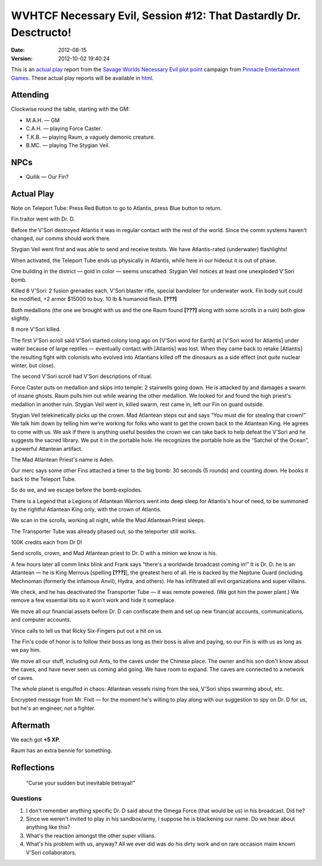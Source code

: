 .. title: WVHTCF Necessary Evil, Session #12: That Dastardly Dr. Desctructo!
.. slug: s012-NE-2012-08-15
.. date: 2012-08-15 00:00:00 UTC-05:00
.. tags: actual-play,rpg,wvhtf,necessary evil,savage worlds
.. category: gaming/actual-play/WVHTF/Necessary-Evil
.. link: 
.. description: 
.. type: text



WVHTCF Necessary Evil, Session #12: That Dastardly Dr. Desctructo!
@@@@@@@@@@@@@@@@@@@@@@@@@@@@@@@@@@@@@@@@@@@@@@@@@@@@@@@@@@@@@@@@@@

:Date: 2012-08-15
:Version: 2012-10-02 19:40:24


.. role:: pc
.. role:: npc
.. role:: org
.. role:: group
.. role:: comment
.. role:: spell
.. role:: power
.. role:: racial
.. role:: skill
.. role:: xp(strong)
.. role:: place

.. |NE| replace:: `Necessary Evil`_
.. |PEG| replace:: `Pinnacle Entertainment Games`_
.. |SW|  replace:: `Savage Worlds`_

.. _`Necessary Evil`: http://www.peginc.com/games/necessary-evil/
.. _`Pinnacle Entertainment Games`: http://www.peginc.com/
.. _`Savage Worlds`: http://www.peginc.com/games/savage-worlds/
.. _`plot point`: http://www.peginc.com/plotpoints.html


.. 
    Us
.. |OF| replace:: :org:`Omega Force`
.. |SV| replace:: :pc:`Stygian Veil`
.. |M|  replace:: :pc:`Mauler`
.. |FC| replace:: :pc:`Force Caster`
.. |R|  replace:: :pc:`Raum`

.. 
    Our minions and allies
.. |F|  replace:: :npc:`Frank`
.. |MR| replace:: :npc:`Mr. Fixit`
..
   Our Fin Mercenary
.. |Q| replace:: :npc:`Quillik`


.. 
    Our associates
.. |V|  replace:: :npc:`Vince`

.. 
    everybody else
.. |C|  replace:: :npc:`Champion`.
.. |VS| replace:: :group:`V'Sori`
.. |?|  replace:: **[???]**
.. |D|  replace:: :npc:`Dr. D`
.. |DO| replace:: :npc:`Dr. Destructo`
.. |DN| replace:: :npc:`Dr. Destruction`
.. |MM|  replace:: :npc:`Mechnoman`
.. |A|  replace:: :npc:`Anvil`
.. |H|  replace:: :npc:`Hydra`
.. |R6| replace:: :npc:`Ricky Six-Fingers`
.. |NG| replace:: :org:`Neptune Guard`
.. |AT| replace:: :group:`Atlantean`
.. |L|  replace:: :org:`Longshoremen`
.. |W|  replace:: :npc:`Willy the Fin`
.. |AD| replace:: :npc:`Aiden`
.. |O|  replace:: :npc:`Overmind`



This is an `actual play`_ report from the |SW| |NE| `plot point`_ campaign from |PEG|.
These actual play reports will be available in html_.

.. _`actual play`: http://www.actualplay.com/
.. _html: link://slug/necessary-evil-sessions-index


Attending
=========

Clockwise round the table, starting with the GM:

* M.A.H. — GM
* C.A.H. — playing Force Caster.
* T.K.B. — playing Raum, a vaguely demonic creature.
* B.MC.  — playing The Stygian Veil.

NPCs
====

* Quilik — Our Fin?



Actual Play
===========

Note on Teleport Tube: Press Red Button to go to Atlantis, press
Blue button to return.

Fin traitor went with Dr. D.

Before the |VS| destroyed Atlantis it was in regular contact with
the rest of the world.  Since the comm systems haven't changed, our
comms should work there.

|SV| went first and was able to send and receive teststs.  We have
Atlantis-rated (underwater) flashlights! 

When activated, the Teleport Tube ends up physically in Atlantis,
while here in our hideout it is out of phase.

One building in the district — gold in color — seems unscathed. |SV|
notices at least one unexploded |VS| bomb.

Killed 8 |VS|: 2 fusion grenades each, |VS| blaster  rifle, special
bandoleer for underwater work.  Fin body suit could be modified, +2
armor $15000 to buy.  10 lb & humanoid flesh. |?|

Both medallions (the one we brought with us and the one |R| found |?|
along with some scrolls in a ruin) both glow slightly.

8 more |VS| killed.

The first |VS| scroll said |VS| started colony long ago on [|VS| word
for Earth] at [|VS| word for Atlantis] under water because of large
reptiles — eventually contact with [Atlantis] was lost.  When they
came back to retake [Atlantis] the resulting fight with colonists who
evolved into Atlantians killed off the dinosaurs as a side effect
(not *quite* nuclear winter, but close).  

The second |VS| scroll had |VS| descriptions of ritual.

|FC| puts on medallion and skips into temple: 2 stairwells going
down.  He is attacked by and damages a swarm of insane ghosts.  |R|
pulls him out while wearing the other medallion.  We looked for and
found the high priest's medallion in another ruin.  |SV| went in,
killed swarm, rest came in, left our Fin on guard outside.

|SV| telekinetically picks up the crown.  Mad Atlantean steps out
and says “You must die for stealing that crown!”  We talk him down by
telling him we're working for folks who want to get the crown back to
the Atlantean King.  He agrees to come with us.  We ask if there is
anything useful besides the crown we can take back to help defeat the
|VS| and he suggests the sacred library.  We put it in the portable
hole.  He recognizes the portable hole as the “Satchel of the Ocean”,
a powerful Atlantean artifact.

The Mad Atlantean Priest's name is Aden.

Our merc says some other Fins attached a timer to the big bomb: 30
seconds (5 rounds) and counting down.  He books it back to the
Teleport Tube.

So do we, and we escape before the bomb explodes.

There is a Legend that a Legions of Atlantean Warriors went into deep
sleep for Atlantis's hour of need, to be summoned by the rightful
Atlantean King only, with the crown of Atlantis.

We scan in the scrolls, working all night, while the Mad Atlantean
Priest sleeps.

The Transporter Tube was already phased out, so the teleporter still
works. 

100K credits each from Dr D!

Send scrolls, crown, and Mad Atlantean priest to |D| with a minion we
know is his.

A few hours later all comm links blink and |F| says “there's a
worldwide broadcast coming in!”  It is |D|: he is an Atlantean — he is
King Merrous [spelling |?|], the greatest hero of all.  He is backed
by the Neptune Guard (including |MM| (formerly the infamous |A|), |H|,
and others).  He has infiltrated all evil organizations and super
villains.

We check, and he has deactivated the Transporter Tube — it was remote
powered.  (We got him the power plant.)  We remove a few essential
bits so it won't work and hide it someplace.

We move all our financial assets before |D| can confiscate them and
set up new financial accounts, communications, and computer accounts.

|V| calls to tell us that |R6| put out a hit on us.

The Fin's code of honor is to follow their boss as long as their boss
is alive and paying, so our Fin is with us as long as we pay him.

We move all our stuff, including out Ants, to the caves under the
Chinese place.  The owner and his son don't know about the caves, and
have never seen us coming and going.  We have room to expand.  The
caves are connected to a network of caves.

The whole planet is engulfed in chaos: Atlantean vessels rising from
the sea, |VS| ships swarming about, etc.

Encrypted message from |MR| — for the moment he's willing to play
along with our suggestion to spy on |D| for us, but he's an engineer,
not a fighter.



Aftermath
=========

We each got :XP:`+5 XP`.  

|R| has an extra bennie for something.

Reflections
===========

    “Curse your sudden but inevitable betrayal!”

Questions
---------

1. I don't remember anything specific |D| said about the |OF| (that would
   be us) in his broadcast.  Did he?

#. Since we weren't invited to play in his sandbox/army, I suppose
   he is blackening our name.  Do we hear about anything like this?

#. What's the reaction amongst the other super villians.

#. What's his problem with us, anyway?  All we ever did was do his
   dirty work and on rare occasion maim known |VS| collaborators.

.. Local Variables:
.. time-stamp-format: "%:y-%02m-%02d %02H:%02M:%02S"
.. time-stamp-start: ":Version:[ 	]+\\\\?"
.. time-stamp-end: "\\\\?\n"
.. End: 

